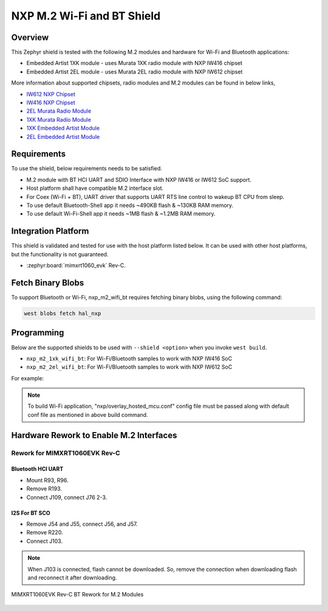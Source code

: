 .. _nxp_m2_wifi_bt:

NXP M.2 Wi-Fi and BT Shield
###########################

Overview
********

This Zephyr shield is tested with the following M.2 modules and hardware for Wi-Fi and Bluetooth applications:

- Embedded Artist 1XK module - uses Murata 1XK radio module with NXP IW416 chipset
- Embedded Artist 2EL module - uses Murata 2EL radio module with NXP IW612 chipset

More information about supported chipsets, radio modules and M.2 modules can be found in below links,

- `IW612 NXP Chipset <https://www.nxp.com/products/IW612>`_
- `IW416 NXP Chipset <https://www.nxp.com/products/IW416>`_
- `2EL Murata Radio Module <https://www.murata.com/en-us/products/connectivitymodule/wi-fi-bluetooth/overview/lineup/type2el>`_
- `1XK Murata Radio Module  <https://www.murata.com/en-us/products/connectivitymodule/wi-fi-bluetooth/overview/lineup/type1xk>`_
- `1XK Embedded Artist Module <https://www.embeddedartists.com/products/1xk-m-2-module>`_
- `2EL Embedded Artist Module <https://www.embeddedartists.com/products/2el-m-2-module>`_

Requirements
************

To use the shield, below requirements needs to be satisfied.

- M.2 module with BT HCI UART and SDIO Interface with NXP IW416 or IW612 SoC support.
- Host platform shall have compatible M.2 interface slot.
- For Coex (Wi-Fi + BT), UART driver that supports UART RTS line control to wakeup BT CPU from sleep.
- To use default Bluetooth-Shell app it needs ~490KB flash & ~130KB RAM memory.
- To use default Wi-Fi-Shell app it needs ~1MB flash & ~1.2MB RAM memory.

Integration Platform
********************

This shield is validated and tested for use with the host platform listed below. It can be used with
other host platforms, but the functionality is not guaranteed.

- :zephyr:board:`mimxrt1060_evk` Rev-C.

Fetch Binary Blobs
******************

To support Bluetooth or Wi-Fi, nxp_m2_wifi_bt requires fetching binary blobs,
using the following command:

.. code-block:: console

   west blobs fetch hal_nxp

Programming
***********

Below are the supported shields to be used with ``--shield <option>`` when you invoke
``west build``.

- ``nxp_m2_1xk_wifi_bt``: For Wi-Fi/Bluetooth samples to work with NXP IW416 SoC
- ``nxp_m2_2el_wifi_bt``: For Wi-Fi/Bluetooth samples to work with NXP IW612 SoC

For example:

.. zephyr-app-commands::
   :zephyr-app: samples/bluetooth/handsfree
   :board: mimxrt1060_evk@C//qspi
   :shield: nxp_m2_1xk_wifi_bt
   :goals: build

.. zephyr-app-commands::
   :zephyr-app: samples/net/wifi/shell
   :board: mimxrt1060_evk@C//qspi
   :shield: nxp_m2_2el_wifi_bt
   :goals: build
   :gen-args: -DEXTRA_CONF_FILE="nxp/overlay_hosted_mcu.conf"

.. note::
   To build Wi-Fi application, "nxp/overlay_hosted_mcu.conf" config file
   must be passed along with default conf file as mentioned in above build command.

Hardware Rework to Enable M.2 Interfaces
****************************************

Rework for MIMXRT1060EVK Rev-C
==============================

Bluetooth HCI UART
------------------

- Mount R93, R96.
- Remove R193.
- Connect J109, connect J76 2-3.

I2S For BT SCO
--------------

- Remove J54 and J55, connect J56, and J57.
- Remove R220.
- Connect J103.

.. note::
   When J103 is connected, flash cannot be downloaded. So, remove the connection when downloading flash
   and reconnect it after downloading.

.. figure:: mimxrt1060evkc_m2_bt_rework.webp
   :align: center
   :alt: MIMXRT1060EVK Rev-C BT Rework for M.2

   MIMXRT1060EVK Rev-C BT Rework for M.2 Modules
